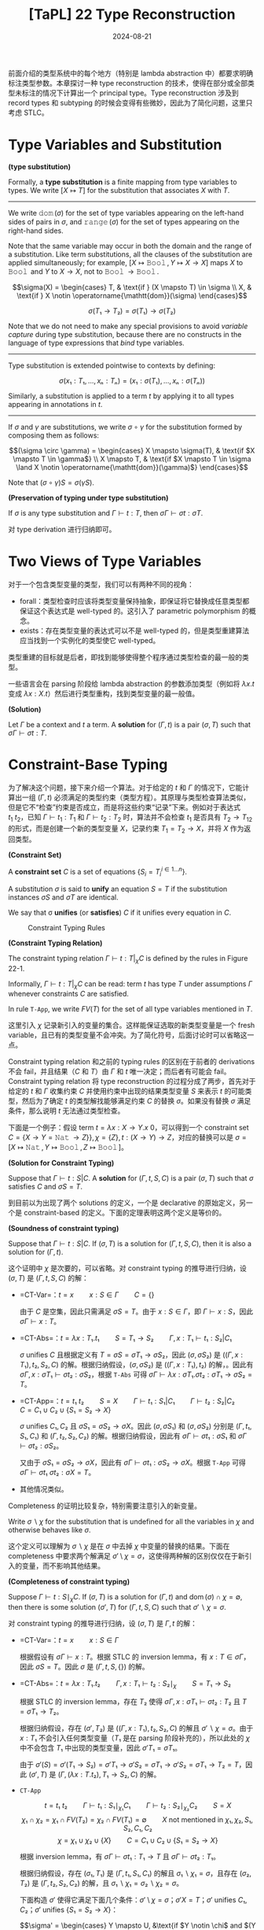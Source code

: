 #+title: [TaPL] 22 Type Reconstruction
#+date: 2024-08-21
#+hugo_tags: 类型系统 程序语言理论
#+hugo_series: "Types and Programming Languages"

前面介绍的类型系统中的每个地方（特别是 lambda abstraction 中）都要求明确标注类型参数。本章探讨一种 type reconstruction 的技术，使得在部分或全部类型未标注的情况下计算出一个 principal type。Type reconstruction 涉及到 record types 和 subtyping 的时候会变得有些微妙，因此为了简化问题，这里只考虑 STLC。

* Type Variables and Substitution

#+begin_definition
*(type substitution)*

Formally, a *type substitution* is a finite mapping from type variables to types. We write \( [X \mapsto T] \) for the substitution that associates \( X \) with \( T \).

--------

We write \( \operatorname{\mathtt{dom}}(\sigma) \) for the set of type variables appearing on the left-hand sides of pairs in \( \sigma \), and \( \operatorname{\mathtt{range}}(\sigma) \) for the set of types appearing on the right-hand sides.

Note that the same variable may occur in both the domain and the range of a substitution. Like term substitutions, all the clauses of the substitution are applied simultaneously; for example, \( [X \mapsto \operatorname{\mathtt{Bool}}, Y \mapsto X \to X] \) maps \( X \) to \( \operatorname{\mathtt{Bool}} \) and \( Y \) to \( X \to X \), not to \( \operatorname{\mathtt{Bool}} \to \operatorname{\mathtt{Bool}} \).

\[\sigma(X) = \begin{cases}
T, & \text{if } (X \mapsto T) \in \sigma \\
X, & \text{if } X \notin \operatorname{\mathtt{dom}}(\sigma)
\end{cases}\]

\[\sigma(T₁ \to T₂) = \sigma(T₁) \to \sigma(T₂)\]

Note that we do not need to make any special provisions to avoid /variable capture/ during type substitution, because there are no constructs in the language of type expressions that /bind/ type variables.

-----

Type substitution is extended pointwise to contexts by defining:

\[\sigma(x₁:T₁,...,xₙ:Tₙ) = (x₁:\sigma(T₁),...,xₙ:\sigma(Tₙ))\]

Similarly, a substitution is applied to a term \( t \) by applying it to all types appearing in annotations in \( t \).
-----------

If \( \sigma \) and \( \gamma \) are substitutions, we write \( \sigma \circ \gamma \) for the substitution formed by composing them as follows:

\[(\sigma \circ \gamma) = \begin{cases}
X \mapsto \sigma(T), & \text{if $X \mapsto T \in \gamma$} \\
X \mapsto T, & \text{if $X \mapsto T \in \sigma \land X \notin \operatorname{\mathtt{dom}}(\gamma)$}
\end{cases}\]

Note that \( (\sigma \circ \gamma) S = \sigma(\gamma S) \).
#+end_definition

#+begin_theorem
*(Preservation of typing under type substitution)*

If \( \sigma \) is any type substitution and \( \Gamma \vdash t : T \), then \( \sigma \Gamma \vdash \sigma t: \sigma T \). 
#+end_theorem
#+begin_proof
对 type derivation 进行归纳即可。
#+end_proof

* Two Views of Type Variables

对于一个包含类型变量的类型，我们可以有两种不同的视角：

- forall：类型检查时应该将类型变量保持抽象，即保证将它替换成任意类型都保证这个表达式是 well-typed 的。这引入了 parametric polymorphism 的概念。
- exists：存在类型变量的表达式可以不是 well-typed 的，但是类型重建算法应当找到一个实例化的类型使它 well-typed。

类型重建的目标就是后者，即找到能够使得整个程序通过类型检查的最一般的类型。

一些语言会在 parsing 阶段给 lambda abstraction 的参数添加类型（例如将 \( \lambda x. t \) 变成 \( \lambda x: X. t \)）然后进行类型重构，找到类型变量的最一般值。

#+begin_definition
*(Solution)*

Let \(\Gamma\) be a context and \(t\) a term. A *solution* for \((\Gamma,t)\) is a pair \((\sigma,T)\) such that \( \sigma \Gamma \vdash \sigma t : T \).
#+end_definition

* Constraint-Base Typing

为了解决这个问题，接下来介绍一个算法。对于给定的 \(t\) 和 \(\Gamma\) 的情况下，它能计算出一组 \((\Gamma, t)\) 必须满足的类型约束（类型方程）。其原理与类型检查算法类似，但是它不“检查”约束是否成立，而是将这些约束“记录”下来。例如对于表达式 \(t_1\ t_2\)，已知 \(\Gamma \vdash t_1 : T_1\) 和 \(\Gamma \vdash t_2 : T_2\) 时，算法并不会检查 \(t_1\) 是否具有 \(T_2 \to T_{12}\) 的形式，而是创建一个新的类型变量 \(X\)，记录约束 \(T_1 = T_2 \to X\)，并将 \(X\) 作为返回类型。

#+begin_definition
*(Constraint Set)*

A *constraint set* \( C \) is a set of equations \( \{S_i = T_i^{i \in 1 \dots n}\} \).

A substitution \( \sigma \) is said to *unify* an equation \( S = T \) if the substitution instances \( \sigma S \) and \( \sigma T \) are identical.

We say that σ *unifies* (or *satisfies*) \( C \) if it unifies every equation in \( C \).
#+end_definition

#+caption: Constraint Typing Rules
[[/img/in-post/post-tapl/22-1-constraint-typing-rules.png]]

#+begin_definition
*(Constraint Typing Relation)*

The constraint typing relation \( \Gamma \vdash t : T \vert_\chi C \) is defined by the rules in Figure 22-1.

Informally, \( \Gamma \vdash t : T \vert_\chi C \) can be read: term \( t \) has type \( T \) under assumptions \( \Gamma \) whenever constraints \( C \) are satisfied.

In rule =T-App=, we write \( FV(T) \) for the set of all type variables mentioned in \( T \).
#+end_definition

这里引入 \( \chi \) 记录新引入的变量的集合。这样能保证选取的新类型变量是一个 fresh variable，且已有的类型变量不会冲突。为了简化符号，后面讨论时可以省略这一点。

Constraint typing relation 和之前的 typing rules 的区别在于前者的 derivations 不会 fail，并且结果（\( C \) 和 \( T \)）由 \( \Gamma \) 和 \( t \) 唯一决定；而后者有可能会 fail。Constraint typing relation 将 type reconstruction 的过程分成了两步，首先对于给定的 \( t \) 和 \( \Gamma \) 收集约束 \( C \) 并使用约束中出现的结果类型变量 \( S \) 来表示 \( t \) 的可能类型，然后为了确定 \( t \) 的类型解找能够满足约束 \( C \) 的替换 \( \sigma \)。如果没有替换 \( \sigma \) 满足条件，那么说明 \( t \) 无法通过类型检查。

下面是一个例子：假设 term \( t = \lambda x: X \to Y. x\ 0 \)，可以得到一个 constraint set \( C = \{X \to Y = \operatorname{\mathtt{Nat}} \to Z\} \}, \chi = \{ Z \}, t: (X \to Y) \to Z\)，对应的替换可以是 \( \sigma = [X \mapsto \operatorname{\mathtt{Nat}}, Y \mapsto \operatorname{\mathtt{Bool}}, Z \mapsto \operatorname{\mathtt{Bool}}] \)。

#+begin_definition
*(Solution for Constraint Typing)*

Suppose that \( \Gamma \vdash t : S | C \). A *solution* for \( (\Gamma,t,S,C) \) is a pair \( (\sigma, T) \) such that \( \sigma \) satisfies \( C \) and \( \sigma S = T \).
#+end_definition

到目前以为出现了两个 solutions 的定义，一个是 declarative 的原始定义，另一个是 constraint-based 的定义。下面的定理表明这两个定义是等价的。

#+begin_theorem
*(Soundness of constraint typing)*

Suppose that \( \Gamma \vdash t : S | C \). If \( (\sigma, T) \) is a solution for \( (\Gamma, t, S, C) \), then it is also a solution for \( (\Gamma, t) \).
#+end_theorem
#+begin_proof
这个证明中 \( \chi \) 是次要的，可以省略。对 constraint typing 的推导进行归纳，设 \( (\sigma, T) \) 是 \( (\Gamma, t, S, C) \) 的解：

- =CT-Var=：\( t = x \qquad x : S \in \Gamma \qquad C = \{\} \)

  由于 \( C \) 是空集，因此只需满足 \( \sigma S = T \)。由于 \( x : S \in \Gamma \)，即 \( \Gamma \vdash x : S \)，因此 \( \sigma \Gamma \vdash x : T \)。

- =CT-Abs=：\( t = \lambda x:T₁.t₁ \qquad S = T₁ \to S₂ \qquad \Gamma, x:T₁ \vdash t₁ : S₂ \vert C₁ \)

  \( \sigma \) unifies \( C \) 且根据定义有 \( T = \sigma S = \sigma T₁ \to \sigma S₂ \)，因此 \( (\sigma, \sigma S₂) \) 是 \( ((\Gamma, x: T₁), t₂, S₂, C) \) 的解。根据归纳假设，\( (\sigma, \sigma S₂) \) 是 \( ((\Gamma, x:T₁), t₂) \) 的解，。因此有 \( \sigma \Gamma, x:\sigma T₁ \vdash \sigma t₂ : \sigma S₂ \)，根据 =T-Abs= 可得 \( \sigma \Gamma \vdash \lambda x:\sigma T₁.\sigma t₂ : \sigma T₁ \to \sigma S₂ = T \)。

- =CT-App=：\( t = t₁\ t₂ \qquad S = X \qquad \Gamma \vdash t₁ : S₁ | C₁ \qquad \Gamma \vdash t₂ : S₂ | C₂ \qquad C = C₁ \cup C₂ \cup \{S₁ = S₂ \to X\} \)

  \( \sigma \) unifies \( C₁, C₂ \) 且 \( \sigma S₁ = \sigma S₂ \to \sigma X \)。因此 \( (\sigma, \sigma S₁) \) 和 \( (\sigma, \sigma S₂) \) 分别是 \( (\Gamma, t₁, S₁, C₁) \) 和 \( (\Gamma, t₂, S₂, C₂) \) 的解。根据归纳假设，因此有 \( \sigma \Gamma \vdash \sigma t₁ : \sigma S₁ \) 和 \( \sigma \Gamma \vdash \sigma t₂ : \sigma S₂ \)。

  又由于 \( \sigma S₁ = \sigma S₂ \to \sigma X \)，因此有 \( \sigma \Gamma \vdash \sigma t₁ : \sigma S₂ \to \sigma X \)。根据 =T-App= 可得 \( \sigma \Gamma \vdash \sigma t₁\ \sigma t₂ : \sigma X = T \)。

- 其他情况类似。
#+end_proof

Completeness 的证明比较复杂，特别需要注意引入的新变量。

#+begin_definition
Write \( \sigma ∖ \chi \) for the substitution that is undefined for all the variables in \( \chi \) and otherwise behaves like \( \sigma \).
#+end_definition

这个定义可以理解为 \( \sigma ∖ \chi \) 是在 \( \sigma \) 中去掉 \( \chi \) 中变量的替换的结果。下面在 completeness 中要求两个解满足 \( \sigma' \setminus \chi = \sigma \)，这使得两种解的区别仅仅在于新引入的变量，而不影响其他结果。

#+begin_theorem
*(Completeness of constraint typing)*

Suppose \( \Gamma \vdash t : S \mid_\chi C \). If \( (\sigma, T) \) is a solution for \( (\Gamma, t) \) and \( \operatorname{\mathrm{dom}}(\sigma) \cap \chi = \emptyset \), then there is some solution \( (\sigma', T) \) for \( (\Gamma, t, S, C) \) such that \( \sigma' ∖ \chi = \sigma \).
#+end_theorem
#+begin_proof
对 constraint typing 的推导进行归纳，设 \( (\sigma, T) \) 是 \( \Gamma, t \) 的解：

- =CT-Var=：\( t = x \qquad x : S \in \Gamma \)

  根据假设有 \( \sigma \Gamma \vdash x : T \)。根据 STLC 的 inversion lemma，有 \( x : T \in \sigma \Gamma \)，因此 \( \sigma S = T \)。因此 \( \sigma \) 是 \( (\Gamma, t, S, \{\}) \) 的解。

- =CT-Abs=：\( t = \lambda x:T₁.t₂ \qquad \Gamma, x:T₁ \vdash t₂ : S₂ \mid_\chi \qquad S = T₁ \to S₂ \)

  根据 STLC 的 inversion lemma，存在 \( T₂ \) 使得 \( \sigma \Gamma, x : \sigma T₁ \vdash \sigma t₂ : T₂ \) 且 \( T = \sigma T₁ \to T₂ \)。

  根据归纳假设，存在 \( (\sigma', T₂) \) 是 \( ((\Gamma, x:T₁), t₂, S₂, C) \) 的解且 \( \sigma' ∖ \chi = \sigma \)。由于 \( x : T₁ \) 不会引入任何类型变量（\( T₁ \) 是在 parsing 阶段补充的），所以此处的 \( \chi \) 中不会包含 \( T₁ \) 中出现的类型变量，因此 \( \sigma' T₁ = \sigma T₁ \)。

  由于 \( \sigma'(S) = \sigma'(T₁ \to S₂) = \sigma' T₁ \to \sigma' S₂ = \sigma T₁ \to \sigma' S₂ = \sigma T₁ \to T₂ = T \)，因此 \( (\sigma', T) \) 是 \( (\Gamma, (\lambda x : T. t₂), T₁ \to S₂, C) \) 的解。

- =CT-App=

  \[ t = t₁\ t₂ \qquad \Gamma \vdash t₁ : S₁ \mid_{\chi₁} C₁ \qquad \Gamma \vdash t₂ : S₂ \mid_{\chi₂} C₂ \qquad S = X \]
  \[\chi₁ \cap \chi₂ = \chi₁ \cap FV(T₂) = \chi₂ \cap FV(T₁) = \emptyset \qquad \text{$X$ not mentioned in $\chi₁, \chi₂, S₁, S₂, C₁, C₂$} \]
  \[ \chi = \chi₁ \cup \chi₂ \cup \{X\} \qquad C = C₁ \cup C₂ \cup \{S₁ = S₂ \to X\}\]

  根据 inversion lemma，有 \( \sigma \Gamma \vdash \sigma t₁ : T₁ \to T \) 且 \( \sigma \Gamma \vdash \sigma t₂ : T₁ \)。

  根据归纳假设，存在 \( (\sigma₁, T₁) \) 是 \( (\Gamma, t₁, S₁, C₁) \) 的解且 \( \sigma₁ ∖ \chi₁ = \sigma \)，且存在 \( (\sigma₂, T₂) \) 是 \( (\Gamma, t₂, S₂, C₂) \) 的解，且 \( \sigma₁ ∖ \chi₁ = \sigma₂ ∖ \chi₂ = \sigma \)。

  下面构造 \( \sigma' \) 使得它满足下面几个条件：\( \sigma' \setminus \chi = \sigma \)；\( \sigma' X = T \)；\( \sigma' \) unifies \( C₁, C₂ \)；\( \sigma' \) unifies \( \{S₁ = S₂ \to X\} \)：

  \[\sigma' = \begin{cases}
  Y \mapsto U, &\text{if $Y \notin \chi$ and $(Y \mapsto U) \in \sigma$} \\
  Y₁ \mapsto U₁, &\text{if $Y₁ \in \chi₁$ and $(Y₁ \mapsto U) \in \sigma₁$} \\
  Y₂ \mapsto U₂, &\text{if $Y₂ \in \chi₂$ and $(Y₂ \mapsto U) \in \sigma₂$} \\
  X \mapsto T, &\text{else}
  \end{cases}\]

  此处前两个条件显然满足，第三个条件由于 \( \chi₁ \cap \chi₂ = \chi₁ \cap FV(T₂) = \chi₂ \cap FV(T₁) = \emptyset \) 因此也满足，所以只要考虑最后一个条件：不难发现 \( FV(S₁) \cap (\chi₂ \cup \{X\}) = \emptyset \)，因此 \( \sigma' S = \sigma₁ S₁ \)，因此 \( \sigma' S₁ = \sigma₁ S₁ = T₁ \to T = \sigma₂ S₂ \to T = \sigma'S₂ \to \sigma' X = \sigma' (S₂ \to X) \) 成立。

- 其他情况类似。
#+end_proof

#+begin_corollary
Suppose \( \Gamma \vdash t : S \mid C \). There is some solution for \( (\Gamma, t) \) iff there is some solution for \( (\Gamma, t, S, C) \).
#+end_corollary
#+begin_proof
根据 soundness 和 completeness 得证。
#+end_proof

** =gensym= and ML Implementation

在实际的编译器中，会使用一个 =gensym= 函数修改全局变量来生成新的类型变量。由于这个函数会有全局副作用，因此难以形式化，但是可以用一个新名字的无穷序列来模拟这种行为：令 \( F \) 表示一个包含不同类型变量名字的序列，然后将类型规则写作 \( \Gamma \vdash_F t:T \mid_{F'} C \)，其中 \(\Gamma, F, t \) 是算法的输入， \( T, F', C \) 是算法的输出。当需要新名字时，会直接使用 \( F \) 头部的名字，然后将其从 \( F \) 中移除得到 \( F' \)。

对应的类型规则如下：

#+caption: Constraint Typing Rules with gensym
#+attr_html: :width 700
[[/img/in-post/post-tapl/22-3-gensym.png]]

#+begin_theorem
*(Soundness)*

If \(\Gamma \vdash_F t T \mid_{F'} C\) and the variables mentioned in \(t\) do not appear in \(F\), then \(\Gamma \vdash t: T \mid_{F \setminus F'} C\).
#+end_theorem

#+begin_theorem
*(Completeness)*

If \(\Gamma \vdash t: T \mid_\chi C\), then there is some permutation \(F\) of the names in \(\chi\) such that \(\Gamma\vdash_F t : T \mid_\emptyset C\).
#+end_theorem

利用 =gensym= 函数可以实现上面描述的 constraint generation：

#+begin_src ocaml
type ty =
  TyBool
| TyArr of ty * ty
| TyId of string
| TyNat

type constr = (ty * ty) list

type nextuvar = NextUVar of string * uvargenerator
  and uvargenerator = unit -> nextuvar

let uvargen =
  let rec f n () = NextUVar ("?X_" ^ string_of_int n, f (n + 1)) in
  in f 0

let rec recon ctx nextuvar t = match t with
  | TmVar(fi, i, _) ->
      let tyT = getTypeFromContext fi ctx i in
      (tyT, nextuvar, [])
  | TmAbs(fi, x, tyT1, t2) ->
      let ctx' = addbinding ctx x (VarBind(tyT1)) in
      let (tyT2, nextuvar2, constr2) = recon ctx' nextuvar t2 in
      (TyArr(tyT1, tyT2), nextuvar2, constr2)
  | TmApp(fi, t1, t2) ->
      let (tyT1, nextuvar1, constr1) = recon ctx nextuvar t1 in
      let (tyT2, nextuvar2, constr2) = recon ctx nextuvar1 t2 in
      let NextUVar(tyX, nextuvar') = nextuvar2() in
      let newconstr = [(tyT1, TyArr(tyT2, TyId(tyX)))] in
      (TyId(tyX), nextuvar',
       List.concat [newconstr; constr1; constr2])
  | TmZero(fi) -> (TyNat, nextuvar, [])
  | TmSucc(fi, t1) ->
      let (tyT1, nextuvar1, constr1) = recon ctx nextuvar t1 in
      (TyNat, nextuvar1, (tyT1, TyNat) :: constr1)
  | TmPred(fi, t1) -> (** ... *)
  | TmIsZero(fi, t1) -> (** ... *)
  | TmTrue(fi) -> (** ... *)
  | TmFalse(fi) -> (** ... *)
  | TmIf(fi, t1, t2, t3) ->
      let (tyT1, nextuvar1, constr1) = recon ctx nextuvar t1 in
      let (tyT2, nextuvar2, constr2) = recon ctx nextuvar1 t2 in
      let (tyT3, nextuvar3, constr3) = recon ctx nextuvar2 t3 in
      let newconstr = [(tyT1, TyBool); (tyT2, tyT3)] in
      (tyT3, nextuvar3,
       List.concat [newconstr; constr1; constr2; constr3])
#+end_src

** Fix

=fix= 对应的 constraint typing 规则如下：

\[\dfrac{
\Gamma \vdash t₁ : T₁ \mid C₁ \qquad \text{$X$ not mentioned in $\chi₁$, $\Gamma$ or $t_1$}
}{
\Gamma \vdash \operatorname{\mathtt{fix}}\ t₁ : X \mid_{\chi₁ \cup \{X\}} C₁ \cup \{T₁ = X \to X\}
} \tag{CT-Fix}\]

* Unification

#+begin_pseudocode
\begin{algorithm}
  \caption{Unification Algorithm}
  \begin{algorithmic}
    \procedure{unify}{$C$}
      \if{$C = \emptyset$}
        \return{$[]$}
      \else
        \state Split $C$ into $\{S = T\}$ and $C'$
        \if{$S = T$}
          \return{$\operatorname{unify}(C')$}
        \elseif{$S = X \land X \notin \operatorname{FV}(T)$}
          \return{$\operatorname{unify}([X \mapsto T]C') \circ [X \mapsto T]$}
        \elseif{$T = X \land X \notin \operatorname{FV}(S)$}
          \return{$\operatorname{unify}([X \mapsto S]C') \circ [X \mapsto S]$}
        \elseif{$S = S_1 \rightarrow S_2 \land T = T_1 \rightarrow T_2$}
          \return{$\operatorname{unify}(C' \cup \{S_1 = T_1, S_2 = T_2\})$}
        \else
          \state $\operatorname{\mathtt{fail}}$
        \endif
      \endif
    \endprocedure
  \end{algorithmic}
\end{algorithm}
#+end_pseudocode

这个算法不仅可以用于类型系统的 unification，可以用于任何一阶逻辑的 unification 问题。

算法中出现的 \( X \notin FV(T) \) 与 \( X \notin FV(S) \) 称为 *occurs check*，用于避免出现循环替换（例如 \( X \mapsto X \to X \)），因为这样的表达式只有在 recursive types 中才有意义。

#+begin_definition
*(More General / Less Specific)*

A substitution \( \sigma \) is *less specific* (or *more general*) than a substitution \( \sigma' \), written \( \sigma \sqsubseteq \sigma' \), if \( \sigma' = \gamma \circ \sigma \) for some substitution \( \gamma \).
#+end_definition

#+begin_definition
*(Principal Unifier)*

A *principal unifier* (or *most general unifier*) for a constraint set \( C \) is a substitution \( \sigma \) that satisfies \( C \) and such that \( \sigma \sqsubseteq \sigma' \) for every substitution \( \sigma' \) satisfying \( C \).
#+end_definition

#+begin_theorem
The algorithm /unify/ always terminates, failing when given a non-unifiable constraint set as input and otherwise returning a principal unifier. More formally:

1. \( \operatorname{\mathtt{unify}}(C) \) halts, either by failing or by returning a substitution, for all \( C \);
2. If \( \operatorname{\mathtt{unify}}(C) = \sigma \), then \( \sigma \) is a unifier for \( C \).
3. If \( \delta \) is a unifier for \( C \), then \( \operatorname{\mathtt{unify}}(C) = \sigma \) with \( \sigma \sqsubseteq \delta \). (That is, the algorithm returns a principal unifier.)
#+end_theorem
#+begin_proof
首先证明第一条 termination，定义 constraint set \( C \) 的 degree 为 \( (m, n) \)，其中 \( m \) 表示 \( C \) 中不同类型变量的数量，\( n \) 表示 \( C \) 中所有类型的总 size。可以证明 \( (m, n) \) 是递减的。

然后证明第二条 correctness。对递归层数进行归纳，其中 \( S = T \) 和 \( S = S₁ \to S₂ \) 的情况比较直观。对于 \( S = X \) 和 \( T = X \) 的情况，只要证明如果 \( \sigma  \) unifies \( [X \mapsto T] D \)，那么 \( \sigma \circ [X \mapsto T] \) unifies \( \{X = T\} \cup D \) 即可。

最后证明第三条 principal unifier。同样对递归层数进行归纳。
- 如果 \( C = \emptyset \)，那直接返回 \( [] \)。由于 \( \delta = \delta \circ [] \)，因此 \( [] \sqsubseteq \delta \)
- 如果 \( C \ne \emptyset \) 且 \( C = (S, T) + C' \)
  + \( S = T \)。根据归纳假设，设 \( \operatorname{\mathtt{unify}}(C) = \operatorname{\mathtt{unify}}(C') = \sigma' \) 则对于任何 \( \delta' \) unifies \( C' \) 有 \( \sigma' \sqsubseteq \delta' \)。又由于 \( \delta \) unifies \( C \)，有 \( \delta \) unifies \( C' \)，因此有 \( \operatorname{\mathtt{unify}}(C) = \sigma' \sqsubseteq \delta \)。

  + \( S = X \land X \notin FV(T) \)。由于 \( \delta \) unifies \( S \) 与 \( T \)，因此有 \( \delta(S) = \delta(X) = \delta(T) \)。因此对于任意类型 \( U \)，有 \( \delta(U) = \delta([X \mapsto T]) U \)。推广可知 \( \delta \) unifies \( [X \mapsto T] C' \)。

    根据归纳假设，设 \( \operatorname{\mathtt{unify}}([X \mapsto T]C') = \sigma' \)，则有 \( \sigma' \) 是 principal unifier。由于 \( \delta \) unifies \( [X \mapsto T] C' \)，因此\( \exists \gamma. \delta = \sigma' \circ \gamma \)。

    由于 \( \operatorname{\mathtt{unify}}(C) = \sigma' \circ [X \mapsto T] \)，因此只要证明 \( \delta = \gamma \circ (\sigma' \circ [X \mapsto T]) \) 即可。考虑一个类型变量 \( Y \)，有两种情况：

    * 如果 \( X \ne Y \)，则 \( (\gamma \circ (\sigma' \circ [X \mapsto T]))Y = (\gamma \circ \sigma')Y = \delta Y \)，成立。
    * 如果 \( X = Y \)，则 \( (\gamma \circ (\sigma' \circ [X \mapsto T]))X = (\gamma \circ \sigma')T = \delta T = \delta X \)，成立。
    * 综上，\( \delta = \gamma \circ (\sigma' \circ [X \mapsto T]) \)。
  + \( T = X \wedge X \notin FV(S) \) 类似
  + \( S = S₁ \to S₂ \wedge T = T₁ \to T₂ \)，显然。
#+end_proof

* Principal Types

#+begin_definition
*(Principal Solution)*

A *principal solution* for \((\Gamma, t, S, C)\) is a solution \((\sigma, T)\) such that, whenever \((\sigma', T')\) is also a solution for \((\Gamma, t, S, C)\), we have \(\sigma \sqsubseteq \sigma'\).

When \((\sigma, T)\) is a principal solution, we call \(T\) a *principal type* of \(t\) under \(\Gamma\).
#+end_definition

#+begin_theorem
*(Principal Types)*

If \((\Gamma, t, S, C)\) has any solution, then it has a principal one.

The Unification Algorithm can be used to determine whether \((\Gamma, t, S, C)\) has a solution and to calculate a principal one.
#+end_theorem

#+begin_corollary
It is decidable whether \( (\Gamma , t) \) has a solution under STLC.
#+end_corollary

目前的算法会先生成所有约束，然后进行 unification。而由于 unification 的每一步都能保证生成的是 principal type，即每一步都保证生成最紧凑的结果，因此这两部分可以交替增量进行，并且不会影响最后的结果。这样做的优点在于能够更好地报错。

** Handle Records

将 unification （在不引入 subtyping 的前提下）拓展到 records 并不平凡。一个简单的尝试是

\[\dfrac{\Gamma \vdash t : T \mid_\chi C}{\Gamma \vdash t.l : X \mid_{\chi \cup \{X\}} C \cup \{T = \{lᵢ : X\}\}}\]

但是这样写只考虑了单 field 的 records 的情况。一个更优雅的方案是 row variable，其作用于 field label 对应的 row，而不是 type：

\[
\dfrac{\Gamma \vdash t₀ : T \mid_\chi C}{\Gamma \vdash t₀.lᵢ : X \mid_{\chi \cup \{X, \sigma, \rho\}} C \cup \{T = \{\rho\}, \rho = l_i : X \oplus \sigma\}} \tag{CT-Pro}
\]

此处 \( \sigma \) 和 \( \rho \) 是 row variable，\( \oplus \) 满足结合律和交换律，用于组合两行（假设两部分的 fields 互斥）。因此上面的规则表明当 \( t \) 具有包含 field \( l_i : X \) 和其他 fields \( \sigma \) 的 record type \( \rho \) 时，项 \( t.lᵢ \) 的类型为 \( X \)。但是 row type 生成的规则更复杂，需要 equational unification 来求解。

* Implicit Type Annotations

支持 type reconstruction 的语言允许程序员完全省略 lambda abstrations 中的 type annotations。这样的实现一种方法是前面提到的，在 parsing 时添加类型注解，另一种方法是将这种 term 直接纳入语言的语法中，并为其添加类型规则：

\[
\frac{X \notin \chi \qquad \Gamma, x:X \vdash t₁ : T \vert_\chi C}{\Gamma \vdash \lambda x.t₁ : X \to T \vert_{X \cup \chi} C} \tag{CT-AbsInf}
\]

这两种做法有一些微妙的区别：如果将 lambda abstraction 复制多份使用，那么第一种方法会导致每个 lambda abstraction 的类型都相同，而 \( CT-AbsInf \) 允许每份拷贝有不同的类型，这将引出下面的 let-polymorphism。

* Let Polymorphism

*多态性（Polymorphism）*是一种程序机制，其使得一部分代码在不同的上下文中不同的类型下使用，从而达到复用的目的。前面展示的类型重建算法提供了一种实现多态的方法，它使得在 let-bound 中绑定的隐式标注的 lambda-abstractions 在不同的类型下被重用，称为 *let-polymorphism*（也可以叫做 *ML-style* 或者 *Damas-Milner* polymorphism）。

下面是 let-polymorphism 的一个例子：

#+begin_src ocaml
let double = λ f: X -> X. λa: X. f(f(a)) in
  let a = double (λx:Nat. succ (succ x)) 1 in
    let b = double (λx:Bool. x) false in ...
#+end_src

如果想要复用这里的 =double=，使它能接受 =Nat -> Nat= 和 =Bool -> Bool=，那会出现无法 unify 的情况。为了能够复用代码，我们希望 =double= 每次绑定都关联不同的变量 \( X \)。为此，需要改变类型推断规则。

考虑之前的 =T-Let= 规则：

\[\dfrac{
  \Gamma \vdash t₁ :T₁ \qquad \Gamma, x:T₁ \vdash t₂ : T₂
}{
  \Gamma \vdash \operatorname{\mathtt{let}}\ x = t₁\ \operatorname{\mathtt{in}}\ t₂ : T₂
} \tag{T-Let}\]

在原来的规则中，需要先计算 \( t₁ \) 的类型，然后将其绑定到 \( x \) 上并计算 \( t₂ \) 的类型。为了支持 let-polymorphism，我们需要直接在条件中完成替换：

\[\dfrac{
  \Gamma \vdash [x \mapsto t₁]t₂ : T₂
}{
\Gamma \vdash \operatorname{\mathtt{let}}\ x = t₁\ \operatorname{\mathtt{in}}\ t₂ : T₂
} \tag{T-LetPoly}\]

\[
\dfrac{
\Gamma \vdash [x \mapsto t₁] t₂ : T₂ \mid_\chi C
}{
\Gamma \vdash \operatorname{\mathtt{let}}\ x = t₁\ \operatorname{\mathtt{in}}\ t₂ : T₂ \mid_\chi C
} \tag{CT-LetPoly}
\]

这样做本质上是在类型推导中提前完成了一步 evaluation。

然后利用上一节提到的 =CT-AbsInf= 来重写函数，这样就会在求值时使用不同的副本：

#+begin_src ocaml
let double = λ f. λa. f(f(a));
#+end_src

-----------

这种方案有一个问题：如果绑定的变量没有在方法体內使用，那绑定的表达式将不会被检查：

#+begin_src ocaml
let x = <utter garbage> in 5
#+end_src

此处的 =<utter garbage>= 不会被检查，因为它没有被使用。为了解决这个问题，可以在 premise 中添加一个规则：

\[
\dfrac{
  \Gamma \vdash [x \mapsto t₁]t₂ : T₂ \qquad \Gamma \vdash t₁ : T₁
}{
  \Gamma \vdash \operatorname{\mathtt{let}}\ x = t₁\ \operatorname{\mathtt{in}}\ t₂ : T₂
} \tag{T-LetPoly'}
\]

\[
\dfrac{
  \Gamma \vdash [x \mapsto t₁]t₂ : T₂ \mid_\chi C \qquad \Gamma \vdash t₁ : T₁
}{
  \Gamma \vdash \operatorname{\mathtt{let}}\ x = t₁\ \operatorname{\mathtt{in}}\ t₂ : T₂ \mid_\chi C
} \tag{CT-LetPoly'}
\]

-------------

上面的方法虽然解决了绑定变量类型检查的问题，但是引入了另一个性能问题：在 body 中多次使用绑定的变量时，每次出现都需要重新计算绑定 \( t₁ \) 的类型。

如果出现 let 绑定时多重嵌套，那么这个检查的复杂度将会是指数级的。为了避免这个问题，支持 let-polymorphism 的语言采用了另一种做法。对于 \( \operatorname{\mathtt{let}}\ x=t₁\ \operatorname{\mathtt{in}}\ t₂ \)，其求解过程如下：

1. 使用 constraint typing 算法计算出 \( t₁ \) 对应的类型变量 \( S₁ \) 和约束集合 \( C₁ \)；
2. 使用 unification 算法找到 \( C₁ \) 的 principal solution \( \sigma \)，并得到 principal type \( \sigma \Gamma \vdash \sigma S = T₁ \)；
3. 将 \( T₁ \) 中的所有类型变量*泛化*（generalize）。如果剩下的类型变量是 \( X₁, X₂, \dots Xₙ \)，那么将其写作 \( \forall X₁ \dots Xₙ. T₁ \) 作为 *principal type scheme*；
 + 这里需要注意不要泛化同时在 \( T₁ \) 和上下文中出现的变量，因为他们实际上对应了一个类型约束。例如 \( \lambda f: X \to X. \lambda x: X. \operatorname{\mathtt{let}}\ g = f\ \operatorname{\mathtt{in}}\ g(x) \)。
4. 在上下文中记录 type scheme \( x : \forall X₁ \dots Xₙ. T₁ \)，并且开始检查 body \( t₂ \)。此时上下文会给每个自由变量关联一个 type scheme 而非单纯 type。
5. 每次在 body 中遇到 \( x \) 时，先查找其 type scheme \( \forall X₁ \dots Xₙ. T₁ \)，然后生成新的类型变量 \( Y₁ \dots Yₙ \) 并用它们实例化 type scheme，从而得到 \( [X₁ \mapsto Y₁, \dots, Xₙ \mapsto Yₙ] T₁ \) 作为 \( x \) 的类型。

这个算法一般是线性的，但是其最坏复杂度仍然是指数级的：

#+begin_src ocaml
let f0 = fun x → (x, x) in
  let f1 = fun y → f0(f0 y) in
    let f2 = fun y → f1(f1 y) in
      let f3 = fun y → f2(f2 y) in
        let f4 = fun y → f3(f3 y) in
          let f5 = fun y → f4(f4 y) in
            f5 (fun z → z)
#+end_src

-------------

最后需要注意的一点是，需要小心设计 let-polymorphism 与副作用之间的交互。例如下面这个例子：

#+begin_src ocaml
let r = ref (λx. x) in
  (r := (λx:Nat. succ x); (!r)true);
#+end_src

使用前面的算法可以得出 let-clause 绑定的类型为 \( \operatorname{\mathtt{Ref}}(X \to X) \)。由于 \( X \) 没在上下文中出现，因此可以将其泛化为 type scheme \( \forall X. \operatorname{\mathtt{Ref}}(X \to X) \)。在两处使用中会分别将其实例化为 \( \operatorname{\mathtt{Ref}}(\operatorname{\mathtt{Nat}} \to \operatorname{\mathtt{Nat}}) \) 和 \( \operatorname{\mathtt{Ref}}(\operatorname{\mathtt{Bool}} \to \operatorname{\mathtt{Bool}}) \)。这样的设计是不安全的，因为它会将 \( \operatorname{\mathtt{succ}} \) 作用在 \( \operatorname{\mathtt{true}} \) 上。

这里的问题在于类型规则和求值规则不一致。原来的规则会先将 let-bound 的变量化简为一个值，然后进行替换；而前面引入的类型推导规则会在遇到 =let= 表达式时立刻进行替换（一步求值）。因此在类型推导中调用了两次 =ref=，而在运行时只分配了一个 =ref=。

为了处理这个问题，要么需要调整类型推导规则，要么需要调整求值规则。

前者的做法是：

\[ \operatorname{\mathtt{let}}\ x = t₁\ \operatorname{\mathtt{in}}\ \operatorname{\mathtt{t₂}} \mid \mu \longrightarrow [x \mapsto t₁]t₂ \mid \mu \tag{E-Let} \]

这样调整规则后，原来的表达式会变成

#+begin_src ocaml
(ref (λx. x)) := (λx:Nat. succ x) in
  (!(ref (λx. x))) true;
#+end_src

这为每一处调用都创建了不同的 =ref=，显然是安全的，但是这种语义不再是 call-by-value 的。

另一种做法是调整类型规则，对其加限制，称为*值限制（value restriction）*：let-bound 只有在其右侧是一个 syntactic value（包括 constants、variables、lambda abstractions 和 application of constructors 等，不包括 =Ref=）时才是多态的（即才能被泛化）。上面的程序由于不满足这个条件，因此不会被泛化，所以会报错。

Value restriction 避免了安全性问题，但是同时也牺牲了表达能力。但是实际上这个限制在实践中几乎没有影响，分析发现几乎所有绑定的变量都是 syntactic value，而基于 weak type variables 的 let-typing 只有在极少数情况下才会出现，因此主流的支持 let-polymorphism 的 ML-style 语言都采用了 value restriction。
